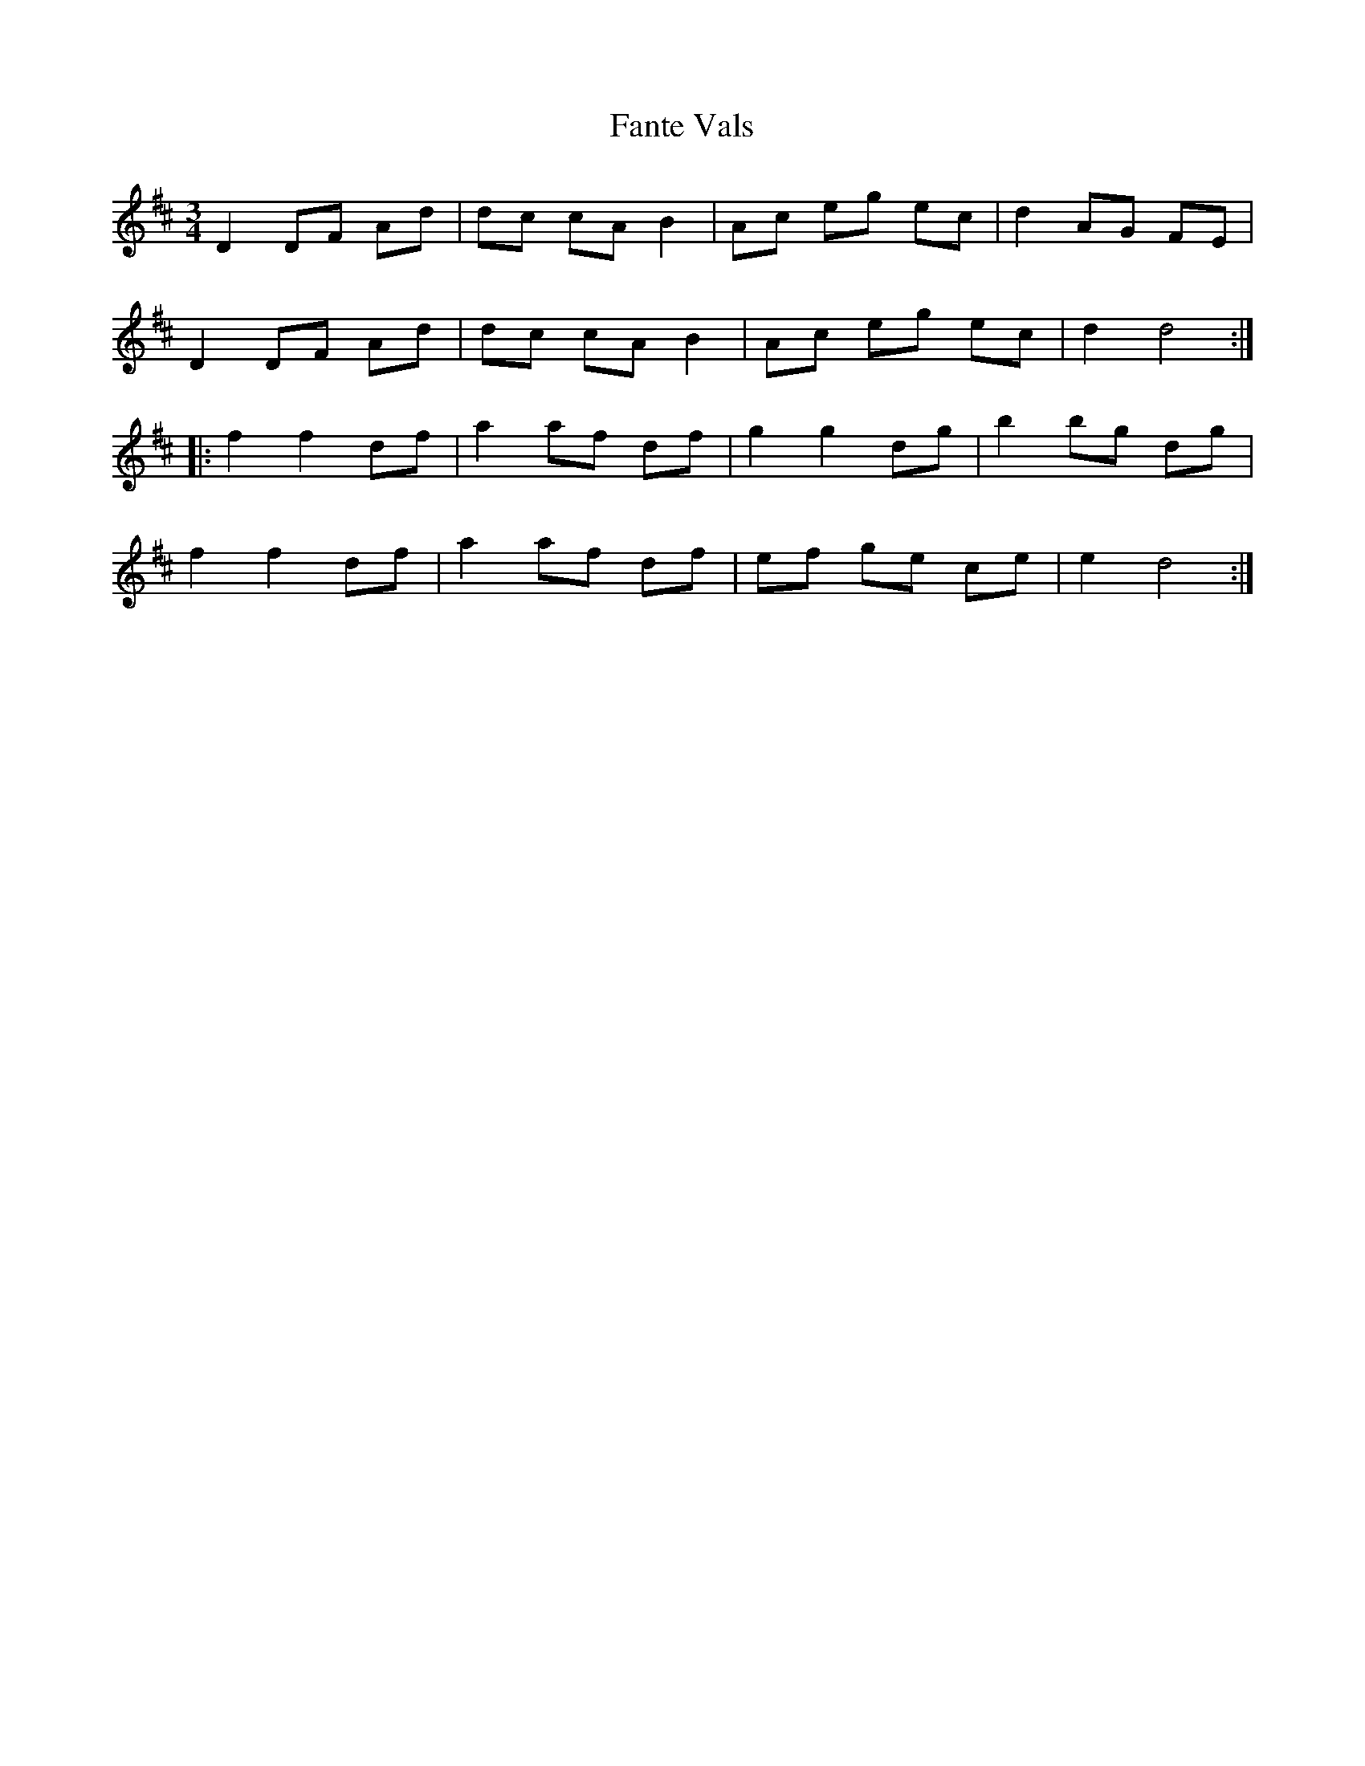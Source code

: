 X: 12399
T: Fante Vals
R: waltz
M: 3/4
K: Dmajor
D2 DF Ad|dc cA B2|Ac eg ec|d2 AG FE|
D2 DF Ad|dc cA B2|Ac eg ec|d2 d4:|
|:f2 f2 df|a2 af df|g2 g2 dg|b2 bg dg|
f2 f2 df|a2 af df|ef ge ce|e2 d4:|

